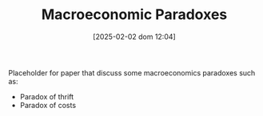 :PROPERTIES:
:ID:       3b63f993-32ce-4ba1-976e-99d4ebddf884
:mtime:    20211202152739 20211027153620
:ctime:    20211027153620
:END:
#+title:      Macroeconomic Paradoxes
#+date:       [2025-02-02 dom 12:04]
#+filetags:   :placeholder:
#+identifier: 20250202T120452
#+OPTIONS: num:nil ^:{} toc:nil


Placeholder for paper that discuss some macroeconomics paradoxes such as:
- Paradox of thrift
- Paradox of costs
